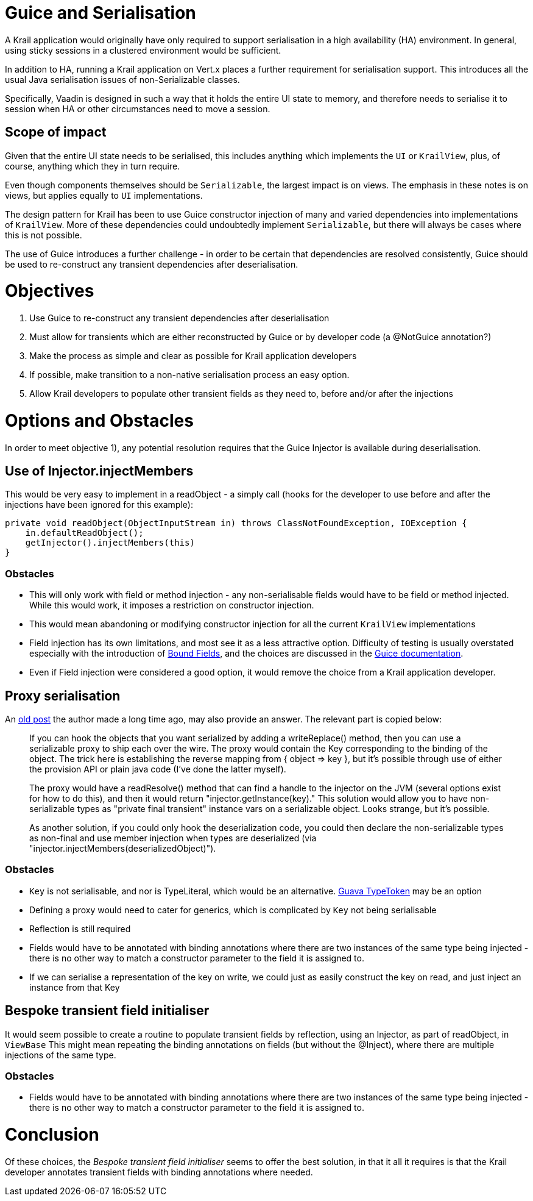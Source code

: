 = Guice and Serialisation

A Krail application would originally have only required to support serialisation in a high availability (HA) environment. In general, using sticky sessions in a clustered environment would be sufficient.

In addition to HA, running a Krail application on Vert.x places a further requirement for serialisation support. This introduces all the usual Java serialisation issues of non-Serializable classes.

Specifically, Vaadin is designed in such a way that it holds the entire UI state to memory, and therefore needs to serialise it to session when HA or other circumstances need to move a session.

== Scope of impact

Given that the entire UI state needs to be serialised, this includes anything which implements the `UI` or `KrailView`, plus, of course, anything which they in turn require.

Even though components themselves should be `Serializable`, the largest impact is on views. The emphasis in these notes is on views, but applies equally to `UI` implementations. 

The design pattern for Krail has been to use Guice constructor injection of many and varied dependencies into implementations of `KrailView`. More of these dependencies could undoubtedly implement `Serializable`, but there will always be cases where this is not possible.

The use of Guice introduces a further challenge - in order to be certain that dependencies are resolved consistently, Guice should be used to re-construct any transient dependencies after deserialisation.

= Objectives

. Use Guice to re-construct any transient dependencies after deserialisation
. Must allow for transients which are either reconstructed by Guice or by developer code (a @NotGuice annotation?)
. Make the process as simple and clear as possible for Krail application developers
. If possible, make transition to a non-native serialisation process an easy option.
. Allow Krail developers to populate other transient fields as they need to, before and/or after the injections

= Options and Obstacles

In order to meet objective 1), any potential resolution requires that the Guice Injector is available during deserialisation.

== Use of Injector.injectMembers

This would be very easy to implement in a readObject - a simply call (hooks for the developer to use before and after the injections have been ignored for this example):

[source,java]
----
private void readObject(ObjectInputStream in) throws ClassNotFoundException, IOException {
    in.defaultReadObject();
    getInjector().injectMembers(this)
}
----

=== Obstacles

* This will only work with field or method injection - any non-serialisable fields would have to be field or method injected. While this would work, it imposes a restriction on constructor injection.
* This would mean abandoning or modifying constructor injection for all the current `KrailView` implementations
* Field injection has its own limitations, and most see it as a less attractive option. Difficulty of testing is usually overstated especially with the introduction of https://github.com/google/guice/wiki/BoundFields[Bound Fields], and the choices are discussed in the https://github.com/google/guice/wiki/Injections[Guice documentation].
* Even if Field injection were considered a good option, it would remove the choice from a Krail application developer.

== Proxy serialisation

An https://groups.google.com/forum/#!topic/google-guice/T9VMiv6pgLw[old post] the author made a long time ago, may also provide an answer. The relevant part is copied below:

____

If you can hook the objects that you want serialized by adding a writeReplace() method, then you can use a serializable proxy to ship each over the wire. The proxy would contain the Key corresponding to the binding of the object. The trick here is establishing the reverse mapping from { object =&gt; key }, but it's possible through use of either the provision API or plain java code (I've done the latter myself).

The proxy would have a readResolve() method that can find a handle to the injector on the JVM (several options exist for how to do this), and then it would return "injector.getInstance(key)." This solution would allow you to have non-serializable types as "private final transient" instance vars on a serializable object. Looks strange, but it's possible.

As another solution, if you could only hook the deserialization code, you could then declare the non-serializable types as non-final and use member injection when types are deserialized (via "injector.injectMembers(deserializedObject)").

____

=== Obstacles

* `Key` is not serialisable, and nor is TypeLiteral, which would be an alternative. https://github.com/google/guava/wiki/ReflectionExplained[Guava TypeToken] may be an option
* Defining a proxy would need to cater for generics, which is complicated by `Key` not being serialisable
* Reflection is still required
* Fields would have to be annotated with binding annotations where there are two instances of the same type being injected - there is no other way to match a constructor parameter to the field it is assigned to.
* If we can serialise a representation of the key on write, we could just as easily construct the key on read, and just inject an instance from that Key

== Bespoke transient field initialiser

It would seem possible to create a routine to populate transient fields by reflection, using an Injector, as part of readObject, in `ViewBase`
This might mean repeating the binding annotations on fields (but without the @Inject), where there are multiple injections of the same type.

=== Obstacles

* Fields would have to be annotated with binding annotations where there are two instances of the same type being injected - there is no other way to match a constructor parameter to the field it is assigned to.

= Conclusion

Of these choices, the _Bespoke transient field initialiser_ seems to offer the best solution, in that it all it requires is that the Krail developer annotates transient fields with binding annotations where needed.